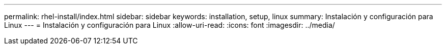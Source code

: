 ---
permalink: rhel-install/index.html 
sidebar: sidebar 
keywords: installation, setup, linux 
summary: Instalación y configuración para Linux 
---
= Instalación y configuración para Linux
:allow-uri-read: 
:icons: font
:imagesdir: ../media/



